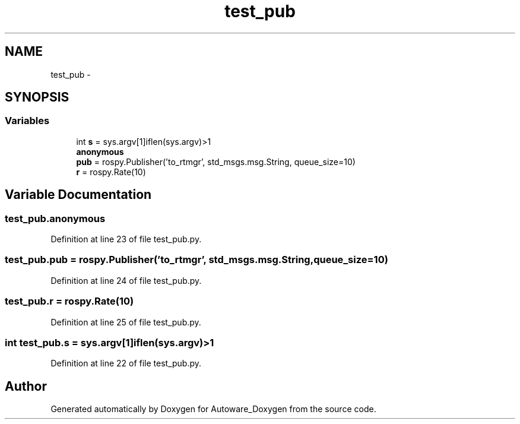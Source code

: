 .TH "test_pub" 3 "Fri May 22 2020" "Autoware_Doxygen" \" -*- nroff -*-
.ad l
.nh
.SH NAME
test_pub \- 
.SH SYNOPSIS
.br
.PP
.SS "Variables"

.in +1c
.ti -1c
.RI "int \fBs\fP = sys\&.argv[1]iflen(sys\&.argv)>1"
.br
.ti -1c
.RI "\fBanonymous\fP"
.br
.ti -1c
.RI "\fBpub\fP = rospy\&.Publisher('to_rtmgr', std_msgs\&.msg\&.String, queue_size=10)"
.br
.ti -1c
.RI "\fBr\fP = rospy\&.Rate(10)"
.br
.in -1c
.SH "Variable Documentation"
.PP 
.SS "test_pub\&.anonymous"

.PP
Definition at line 23 of file test_pub\&.py\&.
.SS "test_pub\&.pub = rospy\&.Publisher('to_rtmgr', std_msgs\&.msg\&.String, queue_size=10)"

.PP
Definition at line 24 of file test_pub\&.py\&.
.SS "test_pub\&.r = rospy\&.Rate(10)"

.PP
Definition at line 25 of file test_pub\&.py\&.
.SS "int test_pub\&.s = sys\&.argv[1]iflen(sys\&.argv)>1"

.PP
Definition at line 22 of file test_pub\&.py\&.
.SH "Author"
.PP 
Generated automatically by Doxygen for Autoware_Doxygen from the source code\&.
